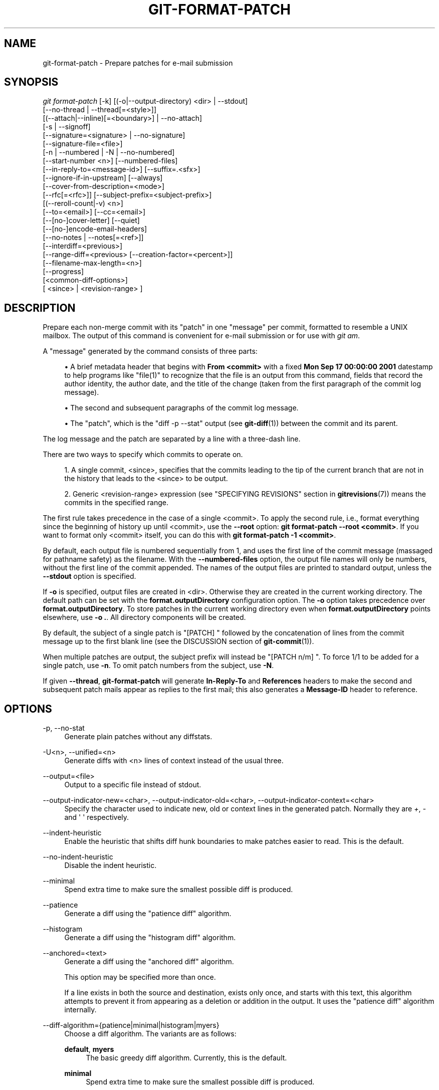 '\" t
.\"     Title: git-format-patch
.\"    Author: [FIXME: author] [see http://www.docbook.org/tdg5/en/html/author]
.\" Generator: DocBook XSL Stylesheets v1.79.2 <http://docbook.sf.net/>
.\"      Date: 2024-09-20
.\"    Manual: Git Manual
.\"    Source: Git 2.46.1.603.g94b60adee3
.\"  Language: English
.\"
.TH "GIT\-FORMAT\-PATCH" "1" "2024-09-20" "Git 2\&.46\&.1\&.603\&.g94b60a" "Git Manual"
.\" -----------------------------------------------------------------
.\" * Define some portability stuff
.\" -----------------------------------------------------------------
.\" ~~~~~~~~~~~~~~~~~~~~~~~~~~~~~~~~~~~~~~~~~~~~~~~~~~~~~~~~~~~~~~~~~
.\" http://bugs.debian.org/507673
.\" http://lists.gnu.org/archive/html/groff/2009-02/msg00013.html
.\" ~~~~~~~~~~~~~~~~~~~~~~~~~~~~~~~~~~~~~~~~~~~~~~~~~~~~~~~~~~~~~~~~~
.ie \n(.g .ds Aq \(aq
.el       .ds Aq '
.\" -----------------------------------------------------------------
.\" * set default formatting
.\" -----------------------------------------------------------------
.\" disable hyphenation
.nh
.\" disable justification (adjust text to left margin only)
.ad l
.\" -----------------------------------------------------------------
.\" * MAIN CONTENT STARTS HERE *
.\" -----------------------------------------------------------------
.SH "NAME"
git-format-patch \- Prepare patches for e\-mail submission
.SH "SYNOPSIS"
.sp
.nf
\fIgit format\-patch\fR [\-k] [(\-o|\-\-output\-directory) <dir> | \-\-stdout]
                   [\-\-no\-thread | \-\-thread[=<style>]]
                   [(\-\-attach|\-\-inline)[=<boundary>] | \-\-no\-attach]
                   [\-s | \-\-signoff]
                   [\-\-signature=<signature> | \-\-no\-signature]
                   [\-\-signature\-file=<file>]
                   [\-n | \-\-numbered | \-N | \-\-no\-numbered]
                   [\-\-start\-number <n>] [\-\-numbered\-files]
                   [\-\-in\-reply\-to=<message\-id>] [\-\-suffix=\&.<sfx>]
                   [\-\-ignore\-if\-in\-upstream] [\-\-always]
                   [\-\-cover\-from\-description=<mode>]
                   [\-\-rfc[=<rfc>]] [\-\-subject\-prefix=<subject\-prefix>]
                   [(\-\-reroll\-count|\-v) <n>]
                   [\-\-to=<email>] [\-\-cc=<email>]
                   [\-\-[no\-]cover\-letter] [\-\-quiet]
                   [\-\-[no\-]encode\-email\-headers]
                   [\-\-no\-notes | \-\-notes[=<ref>]]
                   [\-\-interdiff=<previous>]
                   [\-\-range\-diff=<previous> [\-\-creation\-factor=<percent>]]
                   [\-\-filename\-max\-length=<n>]
                   [\-\-progress]
                   [<common\-diff\-options>]
                   [ <since> | <revision\-range> ]
.fi
.SH "DESCRIPTION"
.sp
Prepare each non\-merge commit with its "patch" in one "message" per commit, formatted to resemble a UNIX mailbox\&. The output of this command is convenient for e\-mail submission or for use with \fIgit am\fR\&.
.sp
A "message" generated by the command consists of three parts:
.sp
.RS 4
.ie n \{\
\h'-04'\(bu\h'+03'\c
.\}
.el \{\
.sp -1
.IP \(bu 2.3
.\}
A brief metadata header that begins with
\fBFrom <commit>\fR
with a fixed
\fBMon Sep 17 00:00:00 2001\fR
datestamp to help programs like "file(1)" to recognize that the file is an output from this command, fields that record the author identity, the author date, and the title of the change (taken from the first paragraph of the commit log message)\&.
.RE
.sp
.RS 4
.ie n \{\
\h'-04'\(bu\h'+03'\c
.\}
.el \{\
.sp -1
.IP \(bu 2.3
.\}
The second and subsequent paragraphs of the commit log message\&.
.RE
.sp
.RS 4
.ie n \{\
\h'-04'\(bu\h'+03'\c
.\}
.el \{\
.sp -1
.IP \(bu 2.3
.\}
The "patch", which is the "diff \-p \-\-stat" output (see
\fBgit-diff\fR(1)) between the commit and its parent\&.
.RE
.sp
The log message and the patch are separated by a line with a three\-dash line\&.
.sp
There are two ways to specify which commits to operate on\&.
.sp
.RS 4
.ie n \{\
\h'-04' 1.\h'+01'\c
.\}
.el \{\
.sp -1
.IP "  1." 4.2
.\}
A single commit, <since>, specifies that the commits leading to the tip of the current branch that are not in the history that leads to the <since> to be output\&.
.RE
.sp
.RS 4
.ie n \{\
\h'-04' 2.\h'+01'\c
.\}
.el \{\
.sp -1
.IP "  2." 4.2
.\}
Generic <revision\-range> expression (see "SPECIFYING REVISIONS" section in
\fBgitrevisions\fR(7)) means the commits in the specified range\&.
.RE
.sp
The first rule takes precedence in the case of a single <commit>\&. To apply the second rule, i\&.e\&., format everything since the beginning of history up until <commit>, use the \fB\-\-root\fR option: \fBgit format\-patch \-\-root <commit>\fR\&. If you want to format only <commit> itself, you can do this with \fBgit format\-patch \-1 <commit>\fR\&.
.sp
By default, each output file is numbered sequentially from 1, and uses the first line of the commit message (massaged for pathname safety) as the filename\&. With the \fB\-\-numbered\-files\fR option, the output file names will only be numbers, without the first line of the commit appended\&. The names of the output files are printed to standard output, unless the \fB\-\-stdout\fR option is specified\&.
.sp
If \fB\-o\fR is specified, output files are created in <dir>\&. Otherwise they are created in the current working directory\&. The default path can be set with the \fBformat\&.outputDirectory\fR configuration option\&. The \fB\-o\fR option takes precedence over \fBformat\&.outputDirectory\fR\&. To store patches in the current working directory even when \fBformat\&.outputDirectory\fR points elsewhere, use \fB\-o \&.\fR\&. All directory components will be created\&.
.sp
By default, the subject of a single patch is "[PATCH] " followed by the concatenation of lines from the commit message up to the first blank line (see the DISCUSSION section of \fBgit-commit\fR(1))\&.
.sp
When multiple patches are output, the subject prefix will instead be "[PATCH n/m] "\&. To force 1/1 to be added for a single patch, use \fB\-n\fR\&. To omit patch numbers from the subject, use \fB\-N\fR\&.
.sp
If given \fB\-\-thread\fR, \fBgit\-format\-patch\fR will generate \fBIn\-Reply\-To\fR and \fBReferences\fR headers to make the second and subsequent patch mails appear as replies to the first mail; this also generates a \fBMessage\-ID\fR header to reference\&.
.SH "OPTIONS"
.PP
\-p, \-\-no\-stat
.RS 4
Generate plain patches without any diffstats\&.
.RE
.PP
\-U<n>, \-\-unified=<n>
.RS 4
Generate diffs with <n> lines of context instead of the usual three\&.
.RE
.PP
\-\-output=<file>
.RS 4
Output to a specific file instead of stdout\&.
.RE
.PP
\-\-output\-indicator\-new=<char>, \-\-output\-indicator\-old=<char>, \-\-output\-indicator\-context=<char>
.RS 4
Specify the character used to indicate new, old or context lines in the generated patch\&. Normally they are
\fI+\fR,
\fI\-\fR
and \*(Aq \*(Aq respectively\&.
.RE
.PP
\-\-indent\-heuristic
.RS 4
Enable the heuristic that shifts diff hunk boundaries to make patches easier to read\&. This is the default\&.
.RE
.PP
\-\-no\-indent\-heuristic
.RS 4
Disable the indent heuristic\&.
.RE
.PP
\-\-minimal
.RS 4
Spend extra time to make sure the smallest possible diff is produced\&.
.RE
.PP
\-\-patience
.RS 4
Generate a diff using the "patience diff" algorithm\&.
.RE
.PP
\-\-histogram
.RS 4
Generate a diff using the "histogram diff" algorithm\&.
.RE
.PP
\-\-anchored=<text>
.RS 4
Generate a diff using the "anchored diff" algorithm\&.
.sp
This option may be specified more than once\&.
.sp
If a line exists in both the source and destination, exists only once, and starts with this text, this algorithm attempts to prevent it from appearing as a deletion or addition in the output\&. It uses the "patience diff" algorithm internally\&.
.RE
.PP
\-\-diff\-algorithm={patience|minimal|histogram|myers}
.RS 4
Choose a diff algorithm\&. The variants are as follows:
.PP
\fBdefault\fR, \fBmyers\fR
.RS 4
The basic greedy diff algorithm\&. Currently, this is the default\&.
.RE
.PP
\fBminimal\fR
.RS 4
Spend extra time to make sure the smallest possible diff is produced\&.
.RE
.PP
\fBpatience\fR
.RS 4
Use "patience diff" algorithm when generating patches\&.
.RE
.PP
\fBhistogram\fR
.RS 4
This algorithm extends the patience algorithm to "support low\-occurrence common elements"\&.
.RE
.sp
For instance, if you configured the
\fBdiff\&.algorithm\fR
variable to a non\-default value and want to use the default one, then you have to use
\fB\-\-diff\-algorithm=default\fR
option\&.
.RE
.PP
\-\-stat[=<width>[,<name\-width>[,<count>]]]
.RS 4
Generate a diffstat\&. By default, as much space as necessary will be used for the filename part, and the rest for the graph part\&. Maximum width defaults to terminal width, or 80 columns if not connected to a terminal, and can be overridden by
\fB<width>\fR\&. The width of the filename part can be limited by giving another width
\fB<name\-width>\fR
after a comma or by setting
\fBdiff\&.statNameWidth=<width>\fR\&. The width of the graph part can be limited by using
\fB\-\-stat\-graph\-width=<width>\fR
or by setting
\fBdiff\&.statGraphWidth=<width>\fR\&. Using
\fB\-\-stat\fR
or
\fB\-\-stat\-graph\-width\fR
affects all commands generating a stat graph, while setting
\fBdiff\&.statNameWidth\fR
or
\fBdiff\&.statGraphWidth\fR
does not affect
\fBgit format\-patch\fR\&. By giving a third parameter
\fB<count>\fR, you can limit the output to the first
\fB<count>\fR
lines, followed by
\fB\&.\&.\&.\fR
if there are more\&.
.sp
These parameters can also be set individually with
\fB\-\-stat\-width=<width>\fR,
\fB\-\-stat\-name\-width=<name\-width>\fR
and
\fB\-\-stat\-count=<count>\fR\&.
.RE
.PP
\-\-compact\-summary
.RS 4
Output a condensed summary of extended header information such as file creations or deletions ("new" or "gone", optionally "+l" if it\(cqs a symlink) and mode changes ("+x" or "\-x" for adding or removing executable bit respectively) in diffstat\&. The information is put between the filename part and the graph part\&. Implies
\fB\-\-stat\fR\&.
.RE
.PP
\-\-numstat
.RS 4
Similar to
\fB\-\-stat\fR, but shows number of added and deleted lines in decimal notation and pathname without abbreviation, to make it more machine friendly\&. For binary files, outputs two
\fB\-\fR
instead of saying
\fB0 0\fR\&.
.RE
.PP
\-\-shortstat
.RS 4
Output only the last line of the
\fB\-\-stat\fR
format containing total number of modified files, as well as number of added and deleted lines\&.
.RE
.PP
\-X[<param1,param2,\&...\:>], \-\-dirstat[=<param1,param2,\&...\:>]
.RS 4
Output the distribution of relative amount of changes for each sub\-directory\&. The behavior of
\fB\-\-dirstat\fR
can be customized by passing it a comma separated list of parameters\&. The defaults are controlled by the
\fBdiff\&.dirstat\fR
configuration variable (see
\fBgit-config\fR(1))\&. The following parameters are available:
.PP
\fBchanges\fR
.RS 4
Compute the dirstat numbers by counting the lines that have been removed from the source, or added to the destination\&. This ignores the amount of pure code movements within a file\&. In other words, rearranging lines in a file is not counted as much as other changes\&. This is the default behavior when no parameter is given\&.
.RE
.PP
\fBlines\fR
.RS 4
Compute the dirstat numbers by doing the regular line\-based diff analysis, and summing the removed/added line counts\&. (For binary files, count 64\-byte chunks instead, since binary files have no natural concept of lines)\&. This is a more expensive
\fB\-\-dirstat\fR
behavior than the
\fBchanges\fR
behavior, but it does count rearranged lines within a file as much as other changes\&. The resulting output is consistent with what you get from the other
\fB\-\-*stat\fR
options\&.
.RE
.PP
\fBfiles\fR
.RS 4
Compute the dirstat numbers by counting the number of files changed\&. Each changed file counts equally in the dirstat analysis\&. This is the computationally cheapest
\fB\-\-dirstat\fR
behavior, since it does not have to look at the file contents at all\&.
.RE
.PP
\fBcumulative\fR
.RS 4
Count changes in a child directory for the parent directory as well\&. Note that when using
\fBcumulative\fR, the sum of the percentages reported may exceed 100%\&. The default (non\-cumulative) behavior can be specified with the
\fBnoncumulative\fR
parameter\&.
.RE
.PP
<limit>
.RS 4
An integer parameter specifies a cut\-off percent (3% by default)\&. Directories contributing less than this percentage of the changes are not shown in the output\&.
.RE
.sp
Example: The following will count changed files, while ignoring directories with less than 10% of the total amount of changed files, and accumulating child directory counts in the parent directories:
\fB\-\-dirstat=files,10,cumulative\fR\&.
.RE
.PP
\-\-cumulative
.RS 4
Synonym for \-\-dirstat=cumulative
.RE
.PP
\-\-dirstat\-by\-file[=<param1,param2>\&...\:]
.RS 4
Synonym for \-\-dirstat=files,<param1>,<param2>\&...\:
.RE
.PP
\-\-summary
.RS 4
Output a condensed summary of extended header information such as creations, renames and mode changes\&.
.RE
.PP
\-\-no\-renames
.RS 4
Turn off rename detection, even when the configuration file gives the default to do so\&.
.RE
.PP
\-\-[no\-]rename\-empty
.RS 4
Whether to use empty blobs as rename source\&.
.RE
.PP
\-\-full\-index
.RS 4
Instead of the first handful of characters, show the full pre\- and post\-image blob object names on the "index" line when generating patch format output\&.
.RE
.PP
\-\-binary
.RS 4
In addition to
\fB\-\-full\-index\fR, output a binary diff that can be applied with
\fBgit\-apply\fR\&.
.RE
.PP
\-\-abbrev[=<n>]
.RS 4
Instead of showing the full 40\-byte hexadecimal object name in diff\-raw format output and diff\-tree header lines, show the shortest prefix that is at least
\fI<n>\fR
hexdigits long that uniquely refers the object\&. In diff\-patch output format,
\fB\-\-full\-index\fR
takes higher precedence, i\&.e\&. if
\fB\-\-full\-index\fR
is specified, full blob names will be shown regardless of
\fB\-\-abbrev\fR\&. Non default number of digits can be specified with
\fB\-\-abbrev=<n>\fR\&.
.RE
.PP
\-B[<n>][/<m>], \-\-break\-rewrites[=[<n>][/<m>]]
.RS 4
Break complete rewrite changes into pairs of delete and create\&. This serves two purposes:
.sp
It affects the way a change that amounts to a total rewrite of a file not as a series of deletion and insertion mixed together with a very few lines that happen to match textually as the context, but as a single deletion of everything old followed by a single insertion of everything new, and the number
\fBm\fR
controls this aspect of the \-B option (defaults to 60%)\&.
\fB\-B/70%\fR
specifies that less than 30% of the original should remain in the result for Git to consider it a total rewrite (i\&.e\&. otherwise the resulting patch will be a series of deletion and insertion mixed together with context lines)\&.
.sp
When used with \-M, a totally\-rewritten file is also considered as the source of a rename (usually \-M only considers a file that disappeared as the source of a rename), and the number
\fBn\fR
controls this aspect of the \-B option (defaults to 50%)\&.
\fB\-B20%\fR
specifies that a change with addition and deletion compared to 20% or more of the file\(cqs size are eligible for being picked up as a possible source of a rename to another file\&.
.RE
.PP
\-M[<n>], \-\-find\-renames[=<n>]
.RS 4
Detect renames\&. If
\fBn\fR
is specified, it is a threshold on the similarity index (i\&.e\&. amount of addition/deletions compared to the file\(cqs size)\&. For example,
\fB\-M90%\fR
means Git should consider a delete/add pair to be a rename if more than 90% of the file hasn\(cqt changed\&. Without a
\fB%\fR
sign, the number is to be read as a fraction, with a decimal point before it\&. I\&.e\&.,
\fB\-M5\fR
becomes 0\&.5, and is thus the same as
\fB\-M50%\fR\&. Similarly,
\fB\-M05\fR
is the same as
\fB\-M5%\fR\&. To limit detection to exact renames, use
\fB\-M100%\fR\&. The default similarity index is 50%\&.
.RE
.PP
\-C[<n>], \-\-find\-copies[=<n>]
.RS 4
Detect copies as well as renames\&. See also
\fB\-\-find\-copies\-harder\fR\&. If
\fBn\fR
is specified, it has the same meaning as for
\fB\-M<n>\fR\&.
.RE
.PP
\-\-find\-copies\-harder
.RS 4
For performance reasons, by default,
\fB\-C\fR
option finds copies only if the original file of the copy was modified in the same changeset\&. This flag makes the command inspect unmodified files as candidates for the source of copy\&. This is a very expensive operation for large projects, so use it with caution\&. Giving more than one
\fB\-C\fR
option has the same effect\&.
.RE
.PP
\-D, \-\-irreversible\-delete
.RS 4
Omit the preimage for deletes, i\&.e\&. print only the header but not the diff between the preimage and
\fB/dev/null\fR\&. The resulting patch is not meant to be applied with
\fBpatch\fR
or
\fBgit apply\fR; this is solely for people who want to just concentrate on reviewing the text after the change\&. In addition, the output obviously lacks enough information to apply such a patch in reverse, even manually, hence the name of the option\&.
.sp
When used together with
\fB\-B\fR, omit also the preimage in the deletion part of a delete/create pair\&.
.RE
.PP
\-l<num>
.RS 4
The
\fB\-M\fR
and
\fB\-C\fR
options involve some preliminary steps that can detect subsets of renames/copies cheaply, followed by an exhaustive fallback portion that compares all remaining unpaired destinations to all relevant sources\&. (For renames, only remaining unpaired sources are relevant; for copies, all original sources are relevant\&.) For N sources and destinations, this exhaustive check is O(N^2)\&. This option prevents the exhaustive portion of rename/copy detection from running if the number of source/destination files involved exceeds the specified number\&. Defaults to diff\&.renameLimit\&. Note that a value of 0 is treated as unlimited\&.
.RE
.PP
\-O<orderfile>
.RS 4
Control the order in which files appear in the output\&. This overrides the
\fBdiff\&.orderFile\fR
configuration variable (see
\fBgit-config\fR(1))\&. To cancel
\fBdiff\&.orderFile\fR, use
\fB\-O/dev/null\fR\&.
.sp
The output order is determined by the order of glob patterns in <orderfile>\&. All files with pathnames that match the first pattern are output first, all files with pathnames that match the second pattern (but not the first) are output next, and so on\&. All files with pathnames that do not match any pattern are output last, as if there was an implicit match\-all pattern at the end of the file\&. If multiple pathnames have the same rank (they match the same pattern but no earlier patterns), their output order relative to each other is the normal order\&.
.sp
<orderfile> is parsed as follows:
.sp
.RS 4
.ie n \{\
\h'-04'\(bu\h'+03'\c
.\}
.el \{\
.sp -1
.IP \(bu 2.3
.\}
Blank lines are ignored, so they can be used as separators for readability\&.
.RE
.sp
.RS 4
.ie n \{\
\h'-04'\(bu\h'+03'\c
.\}
.el \{\
.sp -1
.IP \(bu 2.3
.\}
Lines starting with a hash ("\fB#\fR") are ignored, so they can be used for comments\&. Add a backslash ("\fB\e\fR") to the beginning of the pattern if it starts with a hash\&.
.RE
.sp
.RS 4
.ie n \{\
\h'-04'\(bu\h'+03'\c
.\}
.el \{\
.sp -1
.IP \(bu 2.3
.\}
Each other line contains a single pattern\&.
.RE
.sp
Patterns have the same syntax and semantics as patterns used for fnmatch(3) without the FNM_PATHNAME flag, except a pathname also matches a pattern if removing any number of the final pathname components matches the pattern\&. For example, the pattern "\fBfoo*bar\fR" matches "\fBfooasdfbar\fR" and "\fBfoo/bar/baz/asdf\fR" but not "\fBfoobarx\fR"\&.
.RE
.PP
\-\-skip\-to=<file>, \-\-rotate\-to=<file>
.RS 4
Discard the files before the named <file> from the output (i\&.e\&.
\fIskip to\fR), or move them to the end of the output (i\&.e\&.
\fIrotate to\fR)\&. These options were invented primarily for the use of the
\fBgit difftool\fR
command, and may not be very useful otherwise\&.
.RE
.PP
\-\-relative[=<path>], \-\-no\-relative
.RS 4
When run from a subdirectory of the project, it can be told to exclude changes outside the directory and show pathnames relative to it with this option\&. When you are not in a subdirectory (e\&.g\&. in a bare repository), you can name which subdirectory to make the output relative to by giving a <path> as an argument\&.
\fB\-\-no\-relative\fR
can be used to countermand both
\fBdiff\&.relative\fR
config option and previous
\fB\-\-relative\fR\&.
.RE
.PP
\-a, \-\-text
.RS 4
Treat all files as text\&.
.RE
.PP
\-\-ignore\-cr\-at\-eol
.RS 4
Ignore carriage\-return at the end of line when doing a comparison\&.
.RE
.PP
\-\-ignore\-space\-at\-eol
.RS 4
Ignore changes in whitespace at EOL\&.
.RE
.PP
\-b, \-\-ignore\-space\-change
.RS 4
Ignore changes in amount of whitespace\&. This ignores whitespace at line end, and considers all other sequences of one or more whitespace characters to be equivalent\&.
.RE
.PP
\-w, \-\-ignore\-all\-space
.RS 4
Ignore whitespace when comparing lines\&. This ignores differences even if one line has whitespace where the other line has none\&.
.RE
.PP
\-\-ignore\-blank\-lines
.RS 4
Ignore changes whose lines are all blank\&.
.RE
.PP
\-I<regex>, \-\-ignore\-matching\-lines=<regex>
.RS 4
Ignore changes whose all lines match <regex>\&. This option may be specified more than once\&.
.RE
.PP
\-\-inter\-hunk\-context=<lines>
.RS 4
Show the context between diff hunks, up to the specified number of lines, thereby fusing hunks that are close to each other\&. Defaults to
\fBdiff\&.interHunkContext\fR
or 0 if the config option is unset\&.
.RE
.PP
\-W, \-\-function\-context
.RS 4
Show whole function as context lines for each change\&. The function names are determined in the same way as
\fBgit diff\fR
works out patch hunk headers (see
\fIDefining a custom hunk\-header\fR
in
\fBgitattributes\fR(5))\&.
.RE
.PP
\-\-ext\-diff
.RS 4
Allow an external diff helper to be executed\&. If you set an external diff driver with
\fBgitattributes\fR(5), you need to use this option with
\fBgit-log\fR(1)
and friends\&.
.RE
.PP
\-\-no\-ext\-diff
.RS 4
Disallow external diff drivers\&.
.RE
.PP
\-\-textconv, \-\-no\-textconv
.RS 4
Allow (or disallow) external text conversion filters to be run when comparing binary files\&. See
\fBgitattributes\fR(5)
for details\&. Because textconv filters are typically a one\-way conversion, the resulting diff is suitable for human consumption, but cannot be applied\&. For this reason, textconv filters are enabled by default only for
\fBgit-diff\fR(1)
and
\fBgit-log\fR(1), but not for
\fBgit-format-patch\fR(1)
or diff plumbing commands\&.
.RE
.PP
\-\-ignore\-submodules[=<when>]
.RS 4
Ignore changes to submodules in the diff generation\&. <when> can be either "none", "untracked", "dirty" or "all", which is the default\&. Using "none" will consider the submodule modified when it either contains untracked or modified files or its HEAD differs from the commit recorded in the superproject and can be used to override any settings of the
\fIignore\fR
option in
\fBgit-config\fR(1)
or
\fBgitmodules\fR(5)\&. When "untracked" is used submodules are not considered dirty when they only contain untracked content (but they are still scanned for modified content)\&. Using "dirty" ignores all changes to the work tree of submodules, only changes to the commits stored in the superproject are shown (this was the behavior until 1\&.7\&.0)\&. Using "all" hides all changes to submodules\&.
.RE
.PP
\-\-src\-prefix=<prefix>
.RS 4
Show the given source prefix instead of "a/"\&.
.RE
.PP
\-\-dst\-prefix=<prefix>
.RS 4
Show the given destination prefix instead of "b/"\&.
.RE
.PP
\-\-no\-prefix
.RS 4
Do not show any source or destination prefix\&.
.RE
.PP
\-\-default\-prefix
.RS 4
Use the default source and destination prefixes ("a/" and "b/")\&. This overrides configuration variables such as
\fBdiff\&.noprefix\fR,
\fBdiff\&.srcPrefix\fR,
\fBdiff\&.dstPrefix\fR, and
\fBdiff\&.mnemonicPrefix\fR
(see
\fBgit\-config\fR(1))\&.
.RE
.PP
\-\-line\-prefix=<prefix>
.RS 4
Prepend an additional prefix to every line of output\&.
.RE
.PP
\-\-ita\-invisible\-in\-index
.RS 4
By default entries added by "git add \-N" appear as an existing empty file in "git diff" and a new file in "git diff \-\-cached"\&. This option makes the entry appear as a new file in "git diff" and non\-existent in "git diff \-\-cached"\&. This option could be reverted with
\fB\-\-ita\-visible\-in\-index\fR\&. Both options are experimental and could be removed in future\&.
.RE
.sp
For more detailed explanation on these common options, see also \fBgitdiffcore\fR(7)\&.
.PP
\-<n>
.RS 4
Prepare patches from the topmost <n> commits\&.
.RE
.PP
\-o <dir>, \-\-output\-directory <dir>
.RS 4
Use <dir> to store the resulting files, instead of the current working directory\&.
.RE
.PP
\-n, \-\-numbered
.RS 4
Name output in
\fI[PATCH n/m]\fR
format, even with a single patch\&.
.RE
.PP
\-N, \-\-no\-numbered
.RS 4
Name output in
\fI[PATCH]\fR
format\&.
.RE
.PP
\-\-start\-number <n>
.RS 4
Start numbering the patches at <n> instead of 1\&.
.RE
.PP
\-\-numbered\-files
.RS 4
Output file names will be a simple number sequence without the default first line of the commit appended\&.
.RE
.PP
\-k, \-\-keep\-subject
.RS 4
Do not strip/add
\fI[PATCH]\fR
from the first line of the commit log message\&.
.RE
.PP
\-s, \-\-signoff
.RS 4
Add a
\fBSigned\-off\-by\fR
trailer to the commit message, using the committer identity of yourself\&. See the signoff option in
\fBgit-commit\fR(1)
for more information\&.
.RE
.PP
\-\-stdout
.RS 4
Print all commits to the standard output in mbox format, instead of creating a file for each one\&.
.RE
.PP
\-\-attach[=<boundary>]
.RS 4
Create multipart/mixed attachment, the first part of which is the commit message and the patch itself in the second part, with
\fBContent\-Disposition: attachment\fR\&.
.RE
.PP
\-\-no\-attach
.RS 4
Disable the creation of an attachment, overriding the configuration setting\&.
.RE
.PP
\-\-inline[=<boundary>]
.RS 4
Create multipart/mixed attachment, the first part of which is the commit message and the patch itself in the second part, with
\fBContent\-Disposition: inline\fR\&.
.RE
.PP
\-\-thread[=<style>], \-\-no\-thread
.RS 4
Controls addition of
\fBIn\-Reply\-To\fR
and
\fBReferences\fR
headers to make the second and subsequent mails appear as replies to the first\&. Also controls generation of the
\fBMessage\-ID\fR
header to reference\&.
.sp
The optional <style> argument can be either
\fBshallow\fR
or
\fBdeep\fR\&.
\fIshallow\fR
threading makes every mail a reply to the head of the series, where the head is chosen from the cover letter, the
\fB\-\-in\-reply\-to\fR, and the first patch mail, in this order\&.
\fIdeep\fR
threading makes every mail a reply to the previous one\&.
.sp
The default is
\fB\-\-no\-thread\fR, unless the
\fBformat\&.thread\fR
configuration is set\&.
\fB\-\-thread\fR
without an argument is equivalent to
\fB\-\-thread=shallow\fR\&.
.sp
Beware that the default for
\fIgit send\-email\fR
is to thread emails itself\&. If you want
\fBgit format\-patch\fR
to take care of threading, you will want to ensure that threading is disabled for
\fBgit send\-email\fR\&.
.RE
.PP
\-\-in\-reply\-to=<message\-id>
.RS 4
Make the first mail (or all the mails with
\fB\-\-no\-thread\fR) appear as a reply to the given <message\-id>, which avoids breaking threads to provide a new patch series\&.
.RE
.PP
\-\-ignore\-if\-in\-upstream
.RS 4
Do not include a patch that matches a commit in <until>\&.\&.<since>\&. This will examine all patches reachable from <since> but not from <until> and compare them with the patches being generated, and any patch that matches is ignored\&.
.RE
.PP
\-\-always
.RS 4
Include patches for commits that do not introduce any change, which are omitted by default\&.
.RE
.PP
\-\-cover\-from\-description=<mode>
.RS 4
Controls which parts of the cover letter will be automatically populated using the branch\(cqs description\&.
.sp
If
\fB<mode>\fR
is
\fBmessage\fR
or
\fBdefault\fR, the cover letter subject will be populated with placeholder text\&. The body of the cover letter will be populated with the branch\(cqs description\&. This is the default mode when no configuration nor command line option is specified\&.
.sp
If
\fB<mode>\fR
is
\fBsubject\fR, the first paragraph of the branch description will populate the cover letter subject\&. The remainder of the description will populate the body of the cover letter\&.
.sp
If
\fB<mode>\fR
is
\fBauto\fR, if the first paragraph of the branch description is greater than 100 bytes, then the mode will be
\fBmessage\fR, otherwise
\fBsubject\fR
will be used\&.
.sp
If
\fB<mode>\fR
is
\fBnone\fR, both the cover letter subject and body will be populated with placeholder text\&.
.RE
.PP
\-\-description\-file=<file>
.RS 4
Use the contents of <file> instead of the branch\(cqs description for generating the cover letter\&.
.RE
.PP
\-\-subject\-prefix=<subject\-prefix>
.RS 4
Instead of the standard
\fI[PATCH]\fR
prefix in the subject line, instead use
\fI[<subject\-prefix>]\fR\&. This can be used to name a patch series, and can be combined with the
\fB\-\-numbered\fR
option\&.
.sp
The configuration variable
\fBformat\&.subjectPrefix\fR
may also be used to configure a subject prefix to apply to a given repository for all patches\&. This is often useful on mailing lists which receive patches for several repositories and can be used to disambiguate the patches (with a value of e\&.g\&. "PATCH my\-project")\&.
.RE
.PP
\-\-filename\-max\-length=<n>
.RS 4
Instead of the standard 64 bytes, chomp the generated output filenames at around
\fI<n>\fR
bytes (too short a value will be silently raised to a reasonable length)\&. Defaults to the value of the
\fBformat\&.filenameMaxLength\fR
configuration variable, or 64 if unconfigured\&.
.RE
.PP
\-\-rfc[=<rfc>]
.RS 4
Prepends the string
\fI<rfc>\fR
(defaults to "RFC") to the subject prefix\&. As the subject prefix defaults to "PATCH", you\(cqll get "RFC PATCH" by default\&.
.sp
RFC means "Request For Comments"; use this when sending an experimental patch for discussion rather than application\&. "\-\-rfc=WIP" may also be a useful way to indicate that a patch is not complete yet ("WIP" stands for "Work In Progress")\&.
.sp
If the convention of the receiving community for a particular extra string is to have it
\fIafter\fR
the subject prefix, the string
\fI<rfc>\fR
can be prefixed with a dash ("\fB\-\fR") to signal that the the rest of the
\fI<rfc>\fR
string should be appended to the subject prefix instead, e\&.g\&.,
\fB\-\-rfc=\*(Aq\-(WIP)\*(Aq\fR
results in "PATCH (WIP)"\&.
.RE
.PP
\-v <n>, \-\-reroll\-count=<n>
.RS 4
Mark the series as the <n>\-th iteration of the topic\&. The output filenames have
\fBv<n>\fR
prepended to them, and the subject prefix ("PATCH" by default, but configurable via the
\fB\-\-subject\-prefix\fR
option) has ` v<n>` appended to it\&. E\&.g\&.
\fB\-\-reroll\-count=4\fR
may produce
\fBv4\-0001\-add\-makefile\&.patch\fR
file that has "Subject: [PATCH v4 1/20] Add makefile" in it\&.
\fB<n>\fR
does not have to be an integer (e\&.g\&. "\-\-reroll\-count=4\&.4", or "\-\-reroll\-count=4rev2" are allowed), but the downside of using such a reroll\-count is that the range\-diff/interdiff with the previous version does not state exactly which version the new iteration is compared against\&.
.RE
.PP
\-\-to=<email>
.RS 4
Add a
\fBTo:\fR
header to the email headers\&. This is in addition to any configured headers, and may be used multiple times\&. The negated form
\fB\-\-no\-to\fR
discards all
\fBTo:\fR
headers added so far (from config or command line)\&.
.RE
.PP
\-\-cc=<email>
.RS 4
Add a
\fBCc:\fR
header to the email headers\&. This is in addition to any configured headers, and may be used multiple times\&. The negated form
\fB\-\-no\-cc\fR
discards all
\fBCc:\fR
headers added so far (from config or command line)\&.
.RE
.PP
\-\-from, \-\-from=<ident>
.RS 4
Use
\fBident\fR
in the
\fBFrom:\fR
header of each commit email\&. If the author ident of the commit is not textually identical to the provided
\fBident\fR, place a
\fBFrom:\fR
header in the body of the message with the original author\&. If no
\fBident\fR
is given, use the committer ident\&.
.sp
Note that this option is only useful if you are actually sending the emails and want to identify yourself as the sender, but retain the original author (and
\fBgit am\fR
will correctly pick up the in\-body header)\&. Note also that
\fBgit send\-email\fR
already handles this transformation for you, and this option should not be used if you are feeding the result to
\fBgit send\-email\fR\&.
.RE
.PP
\-\-[no\-]force\-in\-body\-from
.RS 4
With the e\-mail sender specified via the
\fB\-\-from\fR
option, by default, an in\-body "From:" to identify the real author of the commit is added at the top of the commit log message if the sender is different from the author\&. With this option, the in\-body "From:" is added even when the sender and the author have the same name and address, which may help if the mailing list software mangles the sender\(cqs identity\&. Defaults to the value of the
\fBformat\&.forceInBodyFrom\fR
configuration variable\&.
.RE
.PP
\-\-add\-header=<header>
.RS 4
Add an arbitrary header to the email headers\&. This is in addition to any configured headers, and may be used multiple times\&. For example,
\fB\-\-add\-header="Organization: git\-foo"\fR\&. The negated form
\fB\-\-no\-add\-header\fR
discards
\fBall\fR
(\fBTo:\fR,
\fBCc:\fR, and custom) headers added so far from config or command line\&.
.RE
.PP
\-\-[no\-]cover\-letter
.RS 4
In addition to the patches, generate a cover letter file containing the branch description, shortlog and the overall diffstat\&. You can fill in a description in the file before sending it out\&.
.RE
.PP
\-\-encode\-email\-headers, \-\-no\-encode\-email\-headers
.RS 4
Encode email headers that have non\-ASCII characters with "Q\-encoding" (described in RFC 2047), instead of outputting the headers verbatim\&. Defaults to the value of the
\fBformat\&.encodeEmailHeaders\fR
configuration variable\&.
.RE
.PP
\-\-interdiff=<previous>
.RS 4
As a reviewer aid, insert an interdiff into the cover letter, or as commentary of the lone patch of a 1\-patch series, showing the differences between the previous version of the patch series and the series currently being formatted\&.
\fBprevious\fR
is a single revision naming the tip of the previous series which shares a common base with the series being formatted (for example
\fBgit format\-patch \-\-cover\-letter \-\-interdiff=feature/v1 \-3 feature/v2\fR)\&.
.RE
.PP
\-\-range\-diff=<previous>
.RS 4
As a reviewer aid, insert a range\-diff (see
\fBgit-range-diff\fR(1)) into the cover letter, or as commentary of the lone patch of a 1\-patch series, showing the differences between the previous version of the patch series and the series currently being formatted\&.
\fBprevious\fR
can be a single revision naming the tip of the previous series if it shares a common base with the series being formatted (for example
\fBgit format\-patch \-\-cover\-letter \-\-range\-diff=feature/v1 \-3 feature/v2\fR), or a revision range if the two versions of the series are disjoint (for example
\fBgit format\-patch \-\-cover\-letter \-\-range\-diff=feature/v1~3\&.\&.feature/v1 \-3 feature/v2\fR)\&.
.sp
Note that diff options passed to the command affect how the primary product of
\fBformat\-patch\fR
is generated, and they are not passed to the underlying
\fBrange\-diff\fR
machinery used to generate the cover\-letter material (this may change in the future)\&.
.RE
.PP
\-\-creation\-factor=<percent>
.RS 4
Used with
\fB\-\-range\-diff\fR, tweak the heuristic which matches up commits between the previous and current series of patches by adjusting the creation/deletion cost fudge factor\&. See
\fBgit-range-diff\fR(1)) for details\&.
.sp
Defaults to 999 (the
\fBgit-range-diff\fR(1)
uses 60), as the use case is to show comparison with an older iteration of the same topic and the tool should find more correspondence between the two sets of patches\&.
.RE
.PP
\-\-notes[=<ref>], \-\-no\-notes
.RS 4
Append the notes (see
\fBgit-notes\fR(1)) for the commit after the three\-dash line\&.
.sp
The expected use case of this is to write supporting explanation for the commit that does not belong to the commit log message proper, and include it with the patch submission\&. While one can simply write these explanations after
\fBformat\-patch\fR
has run but before sending, keeping them as Git notes allows them to be maintained between versions of the patch series (but see the discussion of the
\fBnotes\&.rewrite\fR
configuration options in
\fBgit-notes\fR(1)
to use this workflow)\&.
.sp
The default is
\fB\-\-no\-notes\fR, unless the
\fBformat\&.notes\fR
configuration is set\&.
.RE
.PP
\-\-[no\-]signature=<signature>
.RS 4
Add a signature to each message produced\&. Per RFC 3676 the signature is separated from the body by a line with \*(Aq\-\- \*(Aq on it\&. If the signature option is omitted the signature defaults to the Git version number\&.
.RE
.PP
\-\-signature\-file=<file>
.RS 4
Works just like \-\-signature except the signature is read from a file\&.
.RE
.PP
\-\-suffix=\&.<sfx>
.RS 4
Instead of using
\fB\&.patch\fR
as the suffix for generated filenames, use specified suffix\&. A common alternative is
\fB\-\-suffix=\&.txt\fR\&. Leaving this empty will remove the
\fB\&.patch\fR
suffix\&.
.sp
Note that the leading character does not have to be a dot; for example, you can use
\fB\-\-suffix=\-patch\fR
to get
\fB0001\-description\-of\-my\-change\-patch\fR\&.
.RE
.PP
\-q, \-\-quiet
.RS 4
Do not print the names of the generated files to standard output\&.
.RE
.PP
\-\-no\-binary
.RS 4
Do not output contents of changes in binary files, instead display a notice that those files changed\&. Patches generated using this option cannot be applied properly, but they are still useful for code review\&.
.RE
.PP
\-\-zero\-commit
.RS 4
Output an all\-zero hash in each patch\(cqs From header instead of the hash of the commit\&.
.RE
.PP
\-\-[no\-]base[=<commit>]
.RS 4
Record the base tree information to identify the state the patch series applies to\&. See the BASE TREE INFORMATION section below for details\&. If <commit> is "auto", a base commit is automatically chosen\&. The
\fB\-\-no\-base\fR
option overrides a
\fBformat\&.useAutoBase\fR
configuration\&.
.RE
.PP
\-\-root
.RS 4
Treat the revision argument as a <revision\-range>, even if it is just a single commit (that would normally be treated as a <since>)\&. Note that root commits included in the specified range are always formatted as creation patches, independently of this flag\&.
.RE
.PP
\-\-progress
.RS 4
Show progress reports on stderr as patches are generated\&.
.RE
.SH "CONFIGURATION"
.sp
You can specify extra mail header lines to be added to each message, defaults for the subject prefix and file suffix, number patches when outputting more than one patch, add "To:" or "Cc:" headers, configure attachments, change the patch output directory, and sign off patches with configuration variables\&.
.sp
.if n \{\
.RS 4
.\}
.nf
[format]
        headers = "Organization: git\-foo\en"
        subjectPrefix = CHANGE
        suffix = \&.txt
        numbered = auto
        to = <email>
        cc = <email>
        attach [ = mime\-boundary\-string ]
        signOff = true
        outputDirectory = <directory>
        coverLetter = auto
        coverFromDescription = auto
.fi
.if n \{\
.RE
.\}
.SH "DISCUSSION"
.sp
The patch produced by \fIgit format\-patch\fR is in UNIX mailbox format, with a fixed "magic" time stamp to indicate that the file is output from format\-patch rather than a real mailbox, like so:
.sp
.if n \{\
.RS 4
.\}
.nf
From 8f72bad1baf19a53459661343e21d6491c3908d3 Mon Sep 17 00:00:00 2001
From: Tony Luck <tony\&.luck@intel\&.com>
Date: Tue, 13 Jul 2010 11:42:54 \-0700
Subject: [PATCH] =?UTF\-8?q?[IA64]=20Put=20ia64=20config=20files=20on=20the=20?=
 =?UTF\-8?q?Uwe=20Kleine\-K=C3=B6nig=20diet?=
MIME\-Version: 1\&.0
Content\-Type: text/plain; charset=UTF\-8
Content\-Transfer\-Encoding: 8bit

arch/arm config files were slimmed down using a python script
(See commit c2330e286f68f1c408b4aa6515ba49d57f05beae comment)

Do the same for ia64 so we can have sleek & trim looking
\&.\&.\&.
.fi
.if n \{\
.RE
.\}
.sp
Typically it will be placed in a MUA\(cqs drafts folder, edited to add timely commentary that should not go in the changelog after the three dashes, and then sent as a message whose body, in our example, starts with "arch/arm config files were\&...\:"\&. On the receiving end, readers can save interesting patches in a UNIX mailbox and apply them with \fBgit-am\fR(1)\&.
.sp
When a patch is part of an ongoing discussion, the patch generated by \fIgit format\-patch\fR can be tweaked to take advantage of the \fIgit am \-\-scissors\fR feature\&. After your response to the discussion comes a line that consists solely of "\fB\-\- >8 \-\-\fR" (scissors and perforation), followed by the patch with unnecessary header fields removed:
.sp
.if n \{\
.RS 4
.\}
.nf
\&.\&.\&.
> So we should do such\-and\-such\&.

Makes sense to me\&.  How about this patch?

\-\- >8 \-\-
Subject: [IA64] Put ia64 config files on the Uwe Kleine\-K\(:onig diet

arch/arm config files were slimmed down using a python script
\&.\&.\&.
.fi
.if n \{\
.RE
.\}
.sp
When sending a patch this way, most often you are sending your own patch, so in addition to the "\fBFrom $SHA1 $magic_timestamp\fR" marker you should omit \fBFrom:\fR and \fBDate:\fR lines from the patch file\&. The patch title is likely to be different from the subject of the discussion the patch is in response to, so it is likely that you would want to keep the Subject: line, like the example above\&.
.SS "Checking for patch corruption"
.sp
Many mailers if not set up properly will corrupt whitespace\&. Here are two common types of corruption:
.sp
.RS 4
.ie n \{\
\h'-04'\(bu\h'+03'\c
.\}
.el \{\
.sp -1
.IP \(bu 2.3
.\}
Empty context lines that do not have
\fIany\fR
whitespace\&.
.RE
.sp
.RS 4
.ie n \{\
\h'-04'\(bu\h'+03'\c
.\}
.el \{\
.sp -1
.IP \(bu 2.3
.\}
Non\-empty context lines that have one extra whitespace at the beginning\&.
.RE
.sp
One way to test if your MUA is set up correctly is:
.sp
.RS 4
.ie n \{\
\h'-04'\(bu\h'+03'\c
.\}
.el \{\
.sp -1
.IP \(bu 2.3
.\}
Send the patch to yourself, exactly the way you would, except with To: and Cc: lines that do not contain the list and maintainer address\&.
.RE
.sp
.RS 4
.ie n \{\
\h'-04'\(bu\h'+03'\c
.\}
.el \{\
.sp -1
.IP \(bu 2.3
.\}
Save that patch to a file in UNIX mailbox format\&. Call it a\&.patch, say\&.
.RE
.sp
.RS 4
.ie n \{\
\h'-04'\(bu\h'+03'\c
.\}
.el \{\
.sp -1
.IP \(bu 2.3
.\}
Apply it:
.sp
.if n \{\
.RS 4
.\}
.nf
$ git fetch <project> master:test\-apply
$ git switch test\-apply
$ git restore \-\-source=HEAD \-\-staged \-\-worktree :/
$ git am a\&.patch
.fi
.if n \{\
.RE
.\}
.RE
.sp
If it does not apply correctly, there can be various reasons\&.
.sp
.RS 4
.ie n \{\
\h'-04'\(bu\h'+03'\c
.\}
.el \{\
.sp -1
.IP \(bu 2.3
.\}
The patch itself does not apply cleanly\&. That is
\fIbad\fR
but does not have much to do with your MUA\&. You might want to rebase the patch with
\fBgit-rebase\fR(1)
before regenerating it in this case\&.
.RE
.sp
.RS 4
.ie n \{\
\h'-04'\(bu\h'+03'\c
.\}
.el \{\
.sp -1
.IP \(bu 2.3
.\}
The MUA corrupted your patch; "am" would complain that the patch does not apply\&. Look in the \&.git/rebase\-apply/ subdirectory and see what
\fIpatch\fR
file contains and check for the common corruption patterns mentioned above\&.
.RE
.sp
.RS 4
.ie n \{\
\h'-04'\(bu\h'+03'\c
.\}
.el \{\
.sp -1
.IP \(bu 2.3
.\}
While at it, check the
\fIinfo\fR
and
\fIfinal\-commit\fR
files as well\&. If what is in
\fIfinal\-commit\fR
is not exactly what you would want to see in the commit log message, it is very likely that the receiver would end up hand editing the log message when applying your patch\&. Things like "Hi, this is my first patch\&.\en" in the patch e\-mail should come after the three\-dash line that signals the end of the commit message\&.
.RE
.SH "MUA\-SPECIFIC HINTS"
.sp
Here are some hints on how to successfully submit patches inline using various mailers\&.
.SS "GMail"
.sp
GMail does not have any way to turn off line wrapping in the web interface, so it will mangle any emails that you send\&. You can however use "git send\-email" and send your patches through the GMail SMTP server, or use any IMAP email client to connect to the google IMAP server and forward the emails through that\&.
.sp
For hints on using \fIgit send\-email\fR to send your patches through the GMail SMTP server, see the EXAMPLE section of \fBgit-send-email\fR(1)\&.
.sp
For hints on submission using the IMAP interface, see the EXAMPLE section of \fBgit-imap-send\fR(1)\&.
.SS "Thunderbird"
.sp
By default, Thunderbird will both wrap emails as well as flag them as being \fIformat=flowed\fR, both of which will make the resulting email unusable by Git\&.
.sp
There are three different approaches: use an add\-on to turn off line wraps, configure Thunderbird to not mangle patches, or use an external editor to keep Thunderbird from mangling the patches\&.
.sp
.it 1 an-trap
.nr an-no-space-flag 1
.nr an-break-flag 1
.br
.ps +1
\fBApproach #1 (add-on)\fR
.RS 4
.sp
Install the Toggle Word Wrap add\-on that is available from \m[blue]\fBhttps://addons\&.mozilla\&.org/thunderbird/addon/toggle\-word\-wrap/\fR\m[] It adds a menu entry "Enable Word Wrap" in the composer\(cqs "Options" menu that you can tick off\&. Now you can compose the message as you otherwise do (cut + paste, \fIgit format\-patch\fR | \fIgit imap\-send\fR, etc), but you have to insert line breaks manually in any text that you type\&.
.RE
.sp
.it 1 an-trap
.nr an-no-space-flag 1
.nr an-break-flag 1
.br
.ps +1
\fBApproach #2 (configuration)\fR
.RS 4
.sp
Three steps:
.sp
.RS 4
.ie n \{\
\h'-04' 1.\h'+01'\c
.\}
.el \{\
.sp -1
.IP "  1." 4.2
.\}
Configure your mail server composition as plain text: Edit\&...\:Account Settings\&...\:Composition & Addressing, uncheck "Compose Messages in HTML"\&.
.RE
.sp
.RS 4
.ie n \{\
\h'-04' 2.\h'+01'\c
.\}
.el \{\
.sp -1
.IP "  2." 4.2
.\}
Configure your general composition window to not wrap\&.
.sp
In Thunderbird 2: Edit\&.\&.Preferences\&.\&.Composition, wrap plain text messages at 0
.sp
In Thunderbird 3: Edit\&.\&.Preferences\&.\&.Advanced\&.\&.Config Editor\&. Search for "mail\&.wrap_long_lines"\&. Toggle it to make sure it is set to
\fBfalse\fR\&. Also, search for "mailnews\&.wraplength" and set the value to 0\&.
.RE
.sp
.RS 4
.ie n \{\
\h'-04' 3.\h'+01'\c
.\}
.el \{\
.sp -1
.IP "  3." 4.2
.\}
Disable the use of format=flowed: Edit\&.\&.Preferences\&.\&.Advanced\&.\&.Config Editor\&. Search for "mailnews\&.send_plaintext_flowed"\&. Toggle it to make sure it is set to
\fBfalse\fR\&.
.RE
.sp
After that is done, you should be able to compose email as you otherwise would (cut + paste, \fIgit format\-patch\fR | \fIgit imap\-send\fR, etc), and the patches will not be mangled\&.
.RE
.sp
.it 1 an-trap
.nr an-no-space-flag 1
.nr an-break-flag 1
.br
.ps +1
\fBApproach #3 (external editor)\fR
.RS 4
.sp
The following Thunderbird extensions are needed: AboutConfig from \m[blue]\fBhttps://mjg\&.github\&.io/AboutConfig/\fR\m[] and External Editor from \m[blue]\fBhttps://globs\&.org/articles\&.php?lng=en&pg=8\fR\m[]
.sp
.RS 4
.ie n \{\
\h'-04' 1.\h'+01'\c
.\}
.el \{\
.sp -1
.IP "  1." 4.2
.\}
Prepare the patch as a text file using your method of choice\&.
.RE
.sp
.RS 4
.ie n \{\
\h'-04' 2.\h'+01'\c
.\}
.el \{\
.sp -1
.IP "  2." 4.2
.\}
Before opening a compose window, use Edit\(->Account Settings to uncheck the "Compose messages in HTML format" setting in the "Composition & Addressing" panel of the account to be used to send the patch\&.
.RE
.sp
.RS 4
.ie n \{\
\h'-04' 3.\h'+01'\c
.\}
.el \{\
.sp -1
.IP "  3." 4.2
.\}
In the main Thunderbird window,
\fIbefore\fR
you open the compose window for the patch, use Tools\(->about:config to set the following to the indicated values:
.sp
.if n \{\
.RS 4
.\}
.nf
        mailnews\&.send_plaintext_flowed  => false
        mailnews\&.wraplength             => 0
.fi
.if n \{\
.RE
.\}
.RE
.sp
.RS 4
.ie n \{\
\h'-04' 4.\h'+01'\c
.\}
.el \{\
.sp -1
.IP "  4." 4.2
.\}
Open a compose window and click the external editor icon\&.
.RE
.sp
.RS 4
.ie n \{\
\h'-04' 5.\h'+01'\c
.\}
.el \{\
.sp -1
.IP "  5." 4.2
.\}
In the external editor window, read in the patch file and exit the editor normally\&.
.RE
.sp
Side note: it may be possible to do step 2 with about:config and the following settings but no one\(cqs tried yet\&.
.sp
.if n \{\
.RS 4
.\}
.nf
        mail\&.html_compose                       => false
        mail\&.identity\&.default\&.compose_html      => false
        mail\&.identity\&.id?\&.compose_html          => false
.fi
.if n \{\
.RE
.\}
.sp
There is a script in contrib/thunderbird\-patch\-inline which can help you include patches with Thunderbird in an easy way\&. To use it, do the steps above and then use the script as the external editor\&.
.RE
.SS "KMail"
.sp
This should help you to submit patches inline using KMail\&.
.sp
.RS 4
.ie n \{\
\h'-04' 1.\h'+01'\c
.\}
.el \{\
.sp -1
.IP "  1." 4.2
.\}
Prepare the patch as a text file\&.
.RE
.sp
.RS 4
.ie n \{\
\h'-04' 2.\h'+01'\c
.\}
.el \{\
.sp -1
.IP "  2." 4.2
.\}
Click on New Mail\&.
.RE
.sp
.RS 4
.ie n \{\
\h'-04' 3.\h'+01'\c
.\}
.el \{\
.sp -1
.IP "  3." 4.2
.\}
Go under "Options" in the Composer window and be sure that "Word wrap" is not set\&.
.RE
.sp
.RS 4
.ie n \{\
\h'-04' 4.\h'+01'\c
.\}
.el \{\
.sp -1
.IP "  4." 4.2
.\}
Use Message \(-> Insert file\&...\: and insert the patch\&.
.RE
.sp
.RS 4
.ie n \{\
\h'-04' 5.\h'+01'\c
.\}
.el \{\
.sp -1
.IP "  5." 4.2
.\}
Back in the compose window: add whatever other text you wish to the message, complete the addressing and subject fields, and press send\&.
.RE
.SH "BASE TREE INFORMATION"
.sp
The base tree information block is used for maintainers or third party testers to know the exact state the patch series applies to\&. It consists of the \fIbase commit\fR, which is a well\-known commit that is part of the stable part of the project history everybody else works off of, and zero or more \fIprerequisite patches\fR, which are well\-known patches in flight that is not yet part of the \fIbase commit\fR that need to be applied on top of \fIbase commit\fR in topological order before the patches can be applied\&.
.sp
The \fIbase commit\fR is shown as "base\-commit: " followed by the 40\-hex of the commit object name\&. A \fIprerequisite patch\fR is shown as "prerequisite\-patch\-id: " followed by the 40\-hex \fIpatch id\fR, which can be obtained by passing the patch through the \fBgit patch\-id \-\-stable\fR command\&.
.sp
Imagine that on top of the public commit P, you applied well\-known patches X, Y and Z from somebody else, and then built your three\-patch series A, B, C, the history would be like:
.sp
.if n \{\
.RS 4
.\}
.nf
\-\-\-P\-\-\-X\-\-\-Y\-\-\-Z\-\-\-A\-\-\-B\-\-\-C
.fi
.if n \{\
.RE
.\}
.sp
With \fBgit format\-patch \-\-base=P \-3 C\fR (or variants thereof, e\&.g\&. with \fB\-\-cover\-letter\fR or using \fBZ\&.\&.C\fR instead of \fB\-3 C\fR to specify the range), the base tree information block is shown at the end of the first message the command outputs (either the first patch, or the cover letter), like this:
.sp
.if n \{\
.RS 4
.\}
.nf
base\-commit: P
prerequisite\-patch\-id: X
prerequisite\-patch\-id: Y
prerequisite\-patch\-id: Z
.fi
.if n \{\
.RE
.\}
.sp
For non\-linear topology, such as
.sp
.if n \{\
.RS 4
.\}
.nf
\-\-\-P\-\-\-X\-\-\-A\-\-\-M\-\-\-C
    \e         /
     Y\-\-\-Z\-\-\-B
.fi
.if n \{\
.RE
.\}
.sp
You can also use \fBgit format\-patch \-\-base=P \-3 C\fR to generate patches for A, B and C, and the identifiers for P, X, Y, Z are appended at the end of the first message\&.
.sp
If set \fB\-\-base=auto\fR in cmdline, it will automatically compute the base commit as the merge base of tip commit of the remote\-tracking branch and revision\-range specified in cmdline\&. For a local branch, you need to make it to track a remote branch by \fBgit branch \-\-set\-upstream\-to\fR before using this option\&.
.SH "EXAMPLES"
.sp
.RS 4
.ie n \{\
\h'-04'\(bu\h'+03'\c
.\}
.el \{\
.sp -1
.IP \(bu 2.3
.\}
Extract commits between revisions R1 and R2, and apply them on top of the current branch using
\fIgit am\fR
to cherry\-pick them:
.sp
.if n \{\
.RS 4
.\}
.nf
$ git format\-patch \-k \-\-stdout R1\&.\&.R2 | git am \-3 \-k
.fi
.if n \{\
.RE
.\}
.RE
.sp
.RS 4
.ie n \{\
\h'-04'\(bu\h'+03'\c
.\}
.el \{\
.sp -1
.IP \(bu 2.3
.\}
Extract all commits which are in the current branch but not in the origin branch:
.sp
.if n \{\
.RS 4
.\}
.nf
$ git format\-patch origin
.fi
.if n \{\
.RE
.\}
.sp
For each commit a separate file is created in the current directory\&.
.RE
.sp
.RS 4
.ie n \{\
\h'-04'\(bu\h'+03'\c
.\}
.el \{\
.sp -1
.IP \(bu 2.3
.\}
Extract all commits that lead to
\fIorigin\fR
since the inception of the project:
.sp
.if n \{\
.RS 4
.\}
.nf
$ git format\-patch \-\-root origin
.fi
.if n \{\
.RE
.\}
.RE
.sp
.RS 4
.ie n \{\
\h'-04'\(bu\h'+03'\c
.\}
.el \{\
.sp -1
.IP \(bu 2.3
.\}
The same as the previous one:
.sp
.if n \{\
.RS 4
.\}
.nf
$ git format\-patch \-M \-B origin
.fi
.if n \{\
.RE
.\}
.sp
Additionally, it detects and handles renames and complete rewrites intelligently to produce a renaming patch\&. A renaming patch reduces the amount of text output, and generally makes it easier to review\&. Note that non\-Git "patch" programs won\(cqt understand renaming patches, so use it only when you know the recipient uses Git to apply your patch\&.
.RE
.sp
.RS 4
.ie n \{\
\h'-04'\(bu\h'+03'\c
.\}
.el \{\
.sp -1
.IP \(bu 2.3
.\}
Extract three topmost commits from the current branch and format them as e\-mailable patches:
.sp
.if n \{\
.RS 4
.\}
.nf
$ git format\-patch \-3
.fi
.if n \{\
.RE
.\}
.RE
.SH "CAVEATS"
.sp
Note that \fBformat\-patch\fR will omit merge commits from the output, even if they are part of the requested range\&. A simple "patch" does not include enough information for the receiving end to reproduce the same merge commit\&.
.SH "SEE ALSO"
.sp
\fBgit-am\fR(1), \fBgit-send-email\fR(1)
.SH "GIT"
.sp
Part of the \fBgit\fR(1) suite
